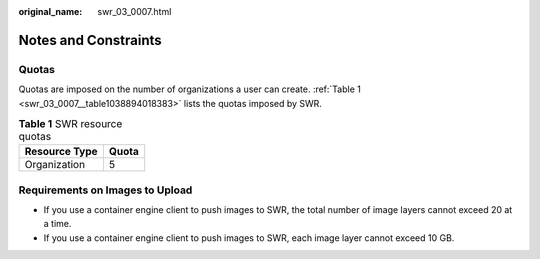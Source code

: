 :original_name: swr_03_0007.html

.. _swr_03_0007:

Notes and Constraints
=====================

Quotas
------

Quotas are imposed on the number of organizations a user can create. :ref:`Table 1 <swr_03_0007__table1038894018383>` lists the quotas imposed by SWR.

.. _swr_03_0007__table1038894018383:

.. table:: **Table 1** SWR resource quotas

   ============= =====
   Resource Type Quota
   ============= =====
   Organization  5
   ============= =====

Requirements on Images to Upload
--------------------------------

-  If you use a container engine client to push images to SWR, the total number of image layers cannot exceed 20 at a time.
-  If you use a container engine client to push images to SWR, each image layer cannot exceed 10 GB.
